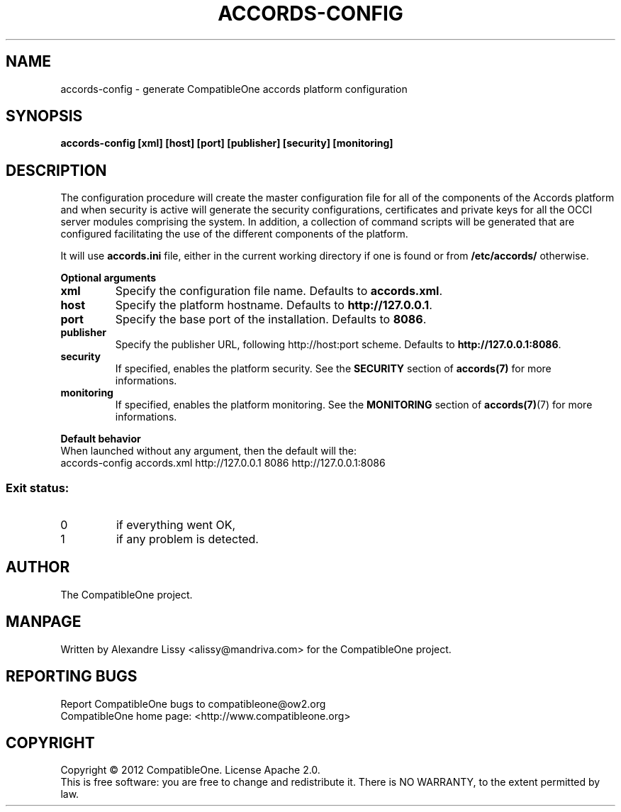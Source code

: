.TH ACCORDS-CONFIG "1" "October 2012" "CompatibleOne" "User Commands"
.SH NAME
accords\-config \- generate CompatibleOne accords platform configuration
.SH SYNOPSIS
.B accords\-config [xml] [host] [port] [publisher] [security] [monitoring]
.SH DESCRIPTION
.\" Add any additional description here
.PP
The configuration procedure will create the master configuration file for all of the components 
of the Accords platform and when security is active will generate the security configurations,
certificates and private keys for all the OCCI server modules comprising the system. In addition,
a collection of command scripts will be generated that are configured facilitating the use of 
the different components of the platform.
.PP
It will use \fBaccords.ini\fR file, either in the current working directory if
one is found or from \fB/etc/accords/\fR otherwise.
.PP
\fBOptional arguments\fR
.TP
\fBxml\fR
Specify the configuration file name. Defaults to \fBaccords.xml\fR.
.TP
\fBhost\fR
Specify the platform hostname. Defaults to \fBhttp://127.0.0.1\fR.
.TP
\fBport\fR
Specify the base port of the installation. Defaults to \fB8086\fR.
.TP
\fBpublisher\fR
Specify the publisher URL, following http://host:port scheme. Defaults to \fBhttp://127.0.0.1:8086\fR.
.TP
\fBsecurity\fR
If specified, enables the platform security. See the \fBSECURITY\fR section of \fBaccords(7)\fR for more informations.
.TP
\fBmonitoring\fR
If specified, enables the platform monitoring. See the \fBMONITORING\fR section of \fBaccords(7)\fR(7) for more informations.
.PP
\fBDefault behavior\fR
.TP
When launched without any argument, then the default will the:
.TP
accords-config accords.xml http://127.0.0.1 8086 http://127.0.0.1:8086
.SS "Exit status:"
.TP
0
if everything went OK,
.TP
1
if any problem is detected.
.SH AUTHOR
The CompatibleOne project.
.SH MANPAGE
Written by Alexandre Lissy <alissy@mandriva.com> for the CompatibleOne project.
.SH "REPORTING BUGS"
Report CompatibleOne bugs to compatibleone@ow2.org
.br
CompatibleOne home page: <http://www.compatibleone.org>
.SH COPYRIGHT
Copyright \(co 2012 CompatibleOne.
License Apache 2.0.
.br
This is free software: you are free to change and redistribute it.
There is NO WARRANTY, to the extent permitted by law.
